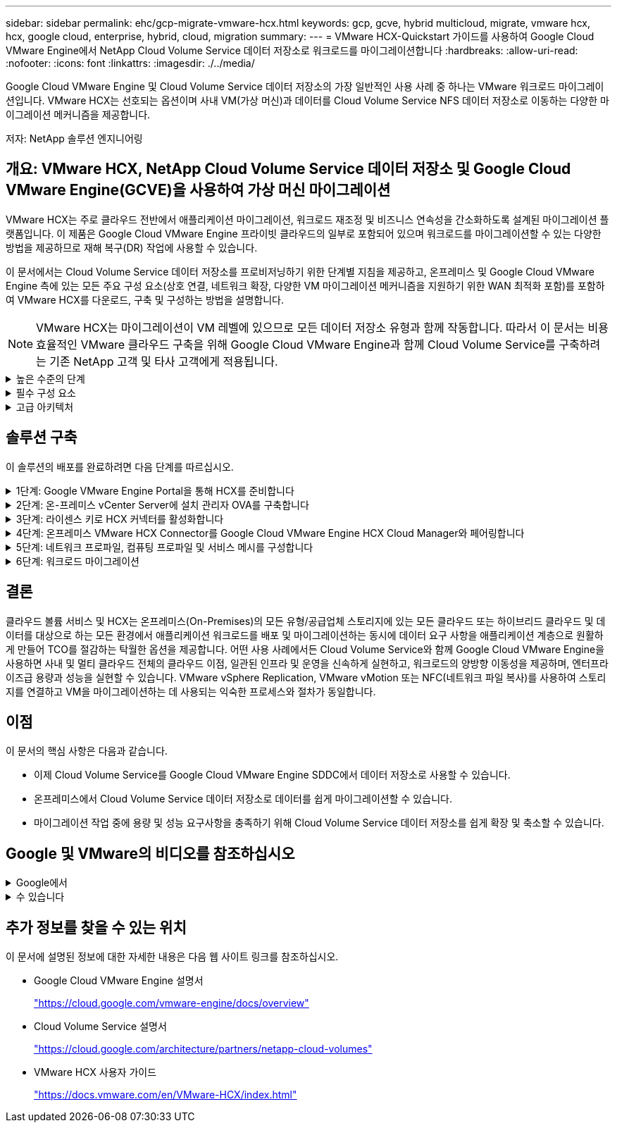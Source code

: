 ---
sidebar: sidebar 
permalink: ehc/gcp-migrate-vmware-hcx.html 
keywords: gcp, gcve, hybrid multicloud, migrate, vmware hcx, hcx, google cloud, enterprise, hybrid, cloud, migration 
summary:  
---
= VMware HCX-Quickstart 가이드를 사용하여 Google Cloud VMware Engine에서 NetApp Cloud Volume Service 데이터 저장소로 워크로드를 마이그레이션합니다
:hardbreaks:
:allow-uri-read: 
:nofooter: 
:icons: font
:linkattrs: 
:imagesdir: ./../media/


[role="lead"]
Google Cloud VMware Engine 및 Cloud Volume Service 데이터 저장소의 가장 일반적인 사용 사례 중 하나는 VMware 워크로드 마이그레이션입니다. VMware HCX는 선호되는 옵션이며 사내 VM(가상 머신)과 데이터를 Cloud Volume Service NFS 데이터 저장소로 이동하는 다양한 마이그레이션 메커니즘을 제공합니다.

저자: NetApp 솔루션 엔지니어링



== 개요: VMware HCX, NetApp Cloud Volume Service 데이터 저장소 및 Google Cloud VMware Engine(GCVE)을 사용하여 가상 머신 마이그레이션

VMware HCX는 주로 클라우드 전반에서 애플리케이션 마이그레이션, 워크로드 재조정 및 비즈니스 연속성을 간소화하도록 설계된 마이그레이션 플랫폼입니다. 이 제품은 Google Cloud VMware Engine 프라이빗 클라우드의 일부로 포함되어 있으며 워크로드를 마이그레이션할 수 있는 다양한 방법을 제공하므로 재해 복구(DR) 작업에 사용할 수 있습니다.

이 문서에서는 Cloud Volume Service 데이터 저장소를 프로비저닝하기 위한 단계별 지침을 제공하고, 온프레미스 및 Google Cloud VMware Engine 측에 있는 모든 주요 구성 요소(상호 연결, 네트워크 확장, 다양한 VM 마이그레이션 메커니즘을 지원하기 위한 WAN 최적화 포함)를 포함하여 VMware HCX를 다운로드, 구축 및 구성하는 방법을 설명합니다.


NOTE: VMware HCX는 마이그레이션이 VM 레벨에 있으므로 모든 데이터 저장소 유형과 함께 작동합니다. 따라서 이 문서는 비용 효율적인 VMware 클라우드 구축을 위해 Google Cloud VMware Engine과 함께 Cloud Volume Service를 구축하려는 기존 NetApp 고객 및 타사 고객에게 적용됩니다.

.높은 수준의 단계
[%collapsible]
====
이 목록은 HCX Connector On-Premises에서 Google Cloud VMware Engine의 HCX Cloud Manager로 VM을 페어링 및 마이그레이션하는 데 필요한 고급 단계를 제공합니다.

. Google VMware Engine 포털을 통해 HCX를 준비합니다.
. 사내 VMware vCenter Server에서 HCX Connector OVA(Open Virtualization Appliance) 설치 프로그램을 다운로드하여 구축합니다.
. 라이센스 키를 사용하여 HCX를 활성화합니다.
. 온프레미스 VMware HCX Connector를 Google Cloud VMware Engine HCX Cloud Manager와 페어링합니다.
. 네트워크 프로파일, 컴퓨팅 프로파일 및 서비스 메시를 구성합니다.
. (선택 사항) 마이그레이션 중에 재IP를 방지하기 위해 네트워크 확장을 수행합니다.
. 어플라이언스 상태를 확인하고 마이그레이션이 가능한지 확인합니다.
. VM 워크로드를 마이그레이션합니다.


====
.필수 구성 요소
[%collapsible]
====
시작하기 전에 다음 필수 구성 요소가 충족되었는지 확인하십시오. 자세한 내용은 다음을 참조하십시오 https://cloud.google.com/vmware-engine/docs/workloads/howto-migrate-vms-using-hcx["링크"^]. 연결을 포함한 필수 구성 요소가 구축된 후에는 Google Cloud VMware Engine 포털에서 HCX 라이센스 키를 다운로드하십시오. OVA 설치 프로그램을 다운로드한 후 아래 설명된 대로 설치 프로세스를 진행합니다.


NOTE: HCX Advanced가 기본 옵션이며 VMware HCX Enterprise Edition도 지원 티켓을 통해 제공되며 추가 비용 없이 지원됩니다. 을 참조하십시오 https://cloud.google.com/blog/products/compute/whats-new-with-google-cloud-vmware-engine["이 링크"^]

* 기존 Google Cloud VMware Engine SDDC(소프트웨어 정의 데이터 센터)를 사용하거나 이를 사용하여 프라이빗 클라우드를 생성합니다 link:gcp-setup.html["NetApp 링크"^] 또는 이 https://cloud.google.com/vmware-engine/docs/create-private-cloud["Google 링크"^].
* 사내 VMware vSphere 지원 데이터 센터에서 VM 및 관련 데이터를 마이그레이션하려면 데이터 센터에서 SDDC 환경으로 네트워크를 연결해야 합니다. 워크로드를 마이그레이션하기 전에 https://cloud.google.com/vmware-engine/docs/networking/howto-connect-to-onpremises["Cloud VPN 또는 Cloud Interconnect 연결을 설정합니다"^] 데이터 관리 및 보호
* 사내 VMware vCenter Server 환경에서 Google Cloud로 연결되는 네트워크 경로 VMware Engine 프라이빗 클라우드는 vMotion을 사용하여 VM 마이그레이션을 지원해야 합니다.
* 필수 를 확인하십시오 https://ports.esp.vmware.com/home/VMware-HCX["방화벽 규칙 및 포트"^] 온-프레미스 vCenter Server와 SDDC vCenter 간에 vMotion 트래픽이 허용됩니다.
* Cloud Volume Service NFS 볼륨은 Google Cloud VMware Engine에서 데이터 저장소로 마운트되어야 합니다. 이에 설명된 단계를 따릅니다 https://cloud.google.com/vmware-engine/docs/vmware-ecosystem/howto-cloud-volumes-service-datastores["링크"^] Google Cloud VMware Engine 호스트에 Cloud Volume Service 데이터 저장소를 연결하려면 다음을 수행합니다.


====
.고급 아키텍처
[%collapsible]
====
테스트 목적으로, 이 검증에 사용된 온프레미스 연구소 환경이 Cloud VPN을 통해 연결되어 Google Cloud VPC에 사내 연결을 가능하게 했습니다.

image:gcpd-hcx-image1.png["이 이미지는 이 솔루션에 사용된 고급 아키텍처를 보여 줍니다."]

HCX에 대한 자세한 다이어그램은 을 참조하십시오 https://www.vmware.com/content/dam/digitalmarketing/vmware/en/pdf/products/vmw-google-cloud-vmware-engine-logical-design-poster-for-workload-mobility.pdf["VMware 링크"^]

====


== 솔루션 구축

이 솔루션의 배포를 완료하려면 다음 단계를 따르십시오.

.1단계: Google VMware Engine Portal을 통해 HCX를 준비합니다
[%collapsible]
====
VMware Engine을 사용하여 프라이빗 클라우드를 프로비저닝할 때 HCX Cloud Manager 구성 요소가 자동으로 설치됩니다. 사이트 페어링을 준비하려면 다음 단계를 완료하십시오.

. Google VMware Engine Portal에 로그인하고 HCX Cloud Manager에 로그인합니다.
+
HCX 버전 링크를 클릭하여 HCX 콘솔에 로그인할 수 있습니다image:gcpd-hcx-image2.png["GCVE 리소스에 대한 링크가 있는 HCX 콘솔 액세스"]또는 vSphere Management Network 탭에서 HCX FQDN을 클릭합니다.image:gcpd-hcx-image3.png["FQDN 링크를 사용하여 HCX 콘솔 액세스"]

. HCX Cloud Manager에서 * 관리 > 시스템 업데이트 * 로 이동합니다.
. 다운로드 요청 링크 * 를 클릭하고 OVA 파일을 다운로드합니다.image:gcpd-hcx-image4.png["다운로드 링크를 요청합니다"]
. HCX Cloud Manager를 HCX Cloud Manager UI에서 사용 가능한 최신 버전으로 업데이트합니다.


====
.2단계: 온-프레미스 vCenter Server에 설치 관리자 OVA를 구축합니다
[%collapsible]
====
온프레미스 커넥터가 Google Cloud VMware Engine의 HCX Manager에 연결하려면 적절한 방화벽 포트가 사내 환경에서 열려 있는지 확인합니다.

온-프레미스 vCenter Server에서 HCX Connector를 다운로드하여 설치하려면 다음 단계를 수행하십시오.

. 이전 단계에서 설명한 대로 Google Cloud VMware Engine의 HCX 콘솔에서 OVA를 다운로드하도록 합니다.
. OVA를 다운로드한 후 * Deploy OVF Template * 옵션을 사용하여 온프레미스 VMware vSphere 환경에 구축합니다.
+
image:gcpd-hcx-image5.png["오류: 올바른 OVA 템플릿을 선택하기 위한 스크린샷."]

. OVA 배포에 필요한 모든 정보를 입력하고 * Next * 를 클릭한 다음 * Finish * 를 클릭하여 VMware HCX 커넥터 OVA를 배포합니다.
+

NOTE: 가상 어플라이언스의 전원을 수동으로 켭니다.



단계별 지침은 를 참조하십시오 https://docs.vmware.com/en/VMware-HCX/4.5/hcx-user-guide/GUID-47774FEA-6BDA-48E5-9D5F-ABEAD64FDDF7.html["VMware HCX 사용자 가이드"^].

====
.3단계: 라이센스 키로 HCX 커넥터를 활성화합니다
[%collapsible]
====
VMware HCX 커넥터 OVA를 온-프레미스로 배포하고 어플라이언스를 시작한 후 다음 단계를 수행하여 HCX 커넥터를 활성화하십시오. Google Cloud VMware Engine 포털에서 라이센스 키를 생성하고 VMware HCX Manager에서 활성화합니다.

. VMware Engine 포털에서 리소스를 클릭하고 프라이빗 클라우드를 선택한 다음 * HCX Manager Cloud Version * 에서 다운로드 아이콘을 클릭합니다.image:gcpd-hcx-image6.png["HCX 라이센스를 다운로드합니다"]다운로드한 파일을 열고 라이센스 키 문자열을 복사합니다.
. 사내 VMware HCX Manager()에 로그인합니다 `"https://hcxmanagerIP:9443"` 관리자 자격 증명을 사용합니다.
+

NOTE: OVA 배포 중에 정의된 hcxmanageIP 및 암호를 사용합니다.

. 라이센스에서 3단계에서 복사한 키를 입력하고 * Activate * 를 클릭합니다.
+

NOTE: 온프레미스 HCX 커넥터는 인터넷에 연결되어 있어야 합니다.

. 데이터 센터 위치 * 에서 VMware HCX Manager를 사내에 설치할 수 있는 가장 가까운 위치를 제공합니다. 계속 * 을 클릭합니다.
. 시스템 이름 * 에서 이름을 업데이트하고 * 계속 * 을 클릭합니다.
. 예, 계속 * 을 클릭합니다.
. vCenter * 연결 아래에서 vCenter Server의 FQDN(정규화된 도메인 이름) 또는 IP 주소와 해당 자격 증명을 입력하고 * 계속 * 을 클릭합니다.
+

NOTE: 나중에 연결 문제를 방지하려면 FQDN을 사용합니다.

. SSO/PSC * 구성 아래에서 플랫폼 서비스 컨트롤러(PSC) FQDN 또는 IP 주소를 제공하고 * 계속 * 을 클릭합니다.
+

NOTE: Embedded PSC의 경우 VMware vCenter Server FQDN 또는 IP 주소를 입력합니다.

. 입력한 정보가 올바른지 확인하고 * Restart * (재시작 *)를 클릭합니다.
. 서비스를 다시 시작하면 표시되는 페이지에 vCenter Server가 녹색으로 표시됩니다. vCenter Server와 SSO 모두 적절한 구성 매개 변수를 가져야 하며, 이는 이전 페이지와 동일해야 합니다.
+

NOTE: 이 프로세스는 약 10~20분 정도 소요되며 플러그인이 vCenter Server에 추가되어야 합니다.

+
image:gcpd-hcx-image7.png["완료된 프로세스를 보여 주는 스크린샷"]



====
.4단계: 온프레미스 VMware HCX Connector를 Google Cloud VMware Engine HCX Cloud Manager와 페어링합니다
[%collapsible]
====
HCX Connector를 사내 vCenter에 구축 및 구성한 후 페어링을 추가하여 Cloud Manager에 연결합니다. 사이트 페어링을 구성하려면 다음 단계를 수행하십시오.

. 온-프레미스 vCenter 환경과 Google Cloud VMware Engine SDDC 간에 사이트 쌍을 생성하려면 온-프레미스 vCenter Server에 로그인하고 새 HCX vSphere Web Client 플러그인에 액세스합니다.
+
image:gcpd-hcx-image8.png["HCX vSphere Web Client 플러그인의 스크린샷"]

. 인프라 에서 * 사이트 페어링 추가 * 를 클릭합니다.
+

NOTE: Google Cloud VMware Engine HCX Cloud Manager URL 또는 IP 주소와 Cloud-Owner-Role 권한이 있는 사용자의 자격 증명을 입력하여 프라이빗 클라우드에 액세스합니다.

+
image:gcpd-hcx-image9.png["CloudOwner 역할의 스크린샷 URL 또는 IP 주소 및 자격 증명."]

. 연결 * 을 클릭합니다.
+

NOTE: VMware HCX Connector는 포트 443을 통해 HCX Cloud Manager IP로 라우팅할 수 있어야 합니다.

. 페어링이 생성된 후에는 새로 구성된 사이트 페어링을 HCX 대시보드에서 사용할 수 있습니다.
+
image:gcpd-hcx-image10.png["HCX 대시보드의 완료된 프로세스 스크린샷"]



====
.5단계: 네트워크 프로파일, 컴퓨팅 프로파일 및 서비스 메시를 구성합니다
[%collapsible]
====
VMware HCX Interconnect 서비스 어플라이언스는 인터넷을 통해 복제 및 vMotion 기반 마이그레이션 기능과 타겟 사이트에 대한 프라이빗 연결을 제공합니다. 상호 연결은 암호화, 트래픽 엔지니어링 및 VM 이동성을 제공합니다. 상호 연결 서비스 어플라이언스를 생성하려면 다음 단계를 수행하십시오.

. 인프라 아래에서 * 상호 연결 > 멀티 사이트 서비스 메시 > 컴퓨팅 프로파일 > 컴퓨팅 프로파일 생성 * 을 선택합니다.
+

NOTE: 컴퓨팅 프로필은 구축된 어플라이언스와 HCX 서비스에서 액세스할 수 있는 VMware 데이터 센터 부분을 포함하여 구축 매개 변수를 정의합니다.

+
image:gcpd-hcx-image11.png["vSphere Client Interconnect 페이지의 스크린샷."]

. 컴퓨팅 프로파일을 만든 후 * 다중 사이트 서비스 메시 > 네트워크 프로파일 > 네트워크 프로파일 만들기 * 를 선택하여 네트워크 프로파일을 만듭니다.
+
네트워크 프로파일은 HCX가 가상 어플라이언스에 사용하는 IP 주소 및 네트워크의 범위를 정의합니다.

+

NOTE: 이 단계에서는 두 개 이상의 IP 주소가 필요합니다. 이러한 IP 주소는 관리 네트워크에서 상호 연결 어플라이언스로 할당됩니다.

+
image:gcpd-hcx-image12.png["네트워크 프로필 스크린샷."]

. 현재 컴퓨팅 및 네트워크 프로파일이 성공적으로 생성되었습니다.
. 상호 연결 * 옵션 내에서 * 서비스 메시 * 탭을 선택하고 온-프레미스 및 GCVE SDDC 사이트를 선택하여 서비스 메시를 생성합니다.
. 서비스 메시는 로컬 및 원격 계산 및 네트워크 프로파일 쌍을 지정합니다.
+

NOTE: 이 프로세스의 일환으로 안전한 전송 패브릭을 생성하기 위해 소스 사이트와 타겟 사이트 모두에 HCX 어플라이언스를 구축하고 자동으로 구성합니다.

+
image:gcpd-hcx-image13.png["vSphere Client Interconnect 페이지의 Service Mesh 탭 스크린샷"]

. 이 단계는 구성의 마지막 단계입니다. 구축을 완료하는 데 약 30분이 소요됩니다. 서비스 메시가 구성된 후 작업 부하 VM을 마이그레이션하도록 IPsec 터널이 성공적으로 생성된 환경이 준비됩니다.
+
image:gcpd-hcx-image14.png["vSphere Client Interconnect 페이지의 HCX 어플라이언스 스크린샷"]



====
.6단계: 워크로드 마이그레이션
[%collapsible]
====
다양한 VMware HCX 마이그레이션 기술을 사용하여 온프레미스 및 GCVE SDDC 간에 워크로드를 양방향으로 마이그레이션할 수 있습니다. VM은 HCX 대량 마이그레이션, HCX vMotion, HCX 콜드 마이그레이션, HCX Replication Assisted vMotion(HCX Enterprise Edition에서 사용 가능) 및 HCX OS 지원 마이그레이션(HCX Enterprise Edition에서 사용 가능)과 같은 여러 마이그레이션 기술을 사용하여 VMware HCX 활성 엔터티로 또는 VMware에서 이동할 수 있습니다.

다양한 HCX 마이그레이션 메커니즘에 대한 자세한 내용은 을 참조하십시오 https://docs.vmware.com/en/VMware-HCX/4.5/hcx-user-guide/GUID-8A31731C-AA28-4714-9C23-D9E924DBB666.html["VMware HCX 마이그레이션 유형"^].

HCX-IX 어플라이언스는 Mobility Agent 서비스를 사용하여 vMotion, Cold 및 RAV(Replication Assisted vMotion) 마이그레이션을 수행합니다.


NOTE: HCX-IX 어플라이언스는 vCenter Server에서 Mobility Agent 서비스를 호스트 개체로 추가합니다. 이 개체에 표시되는 프로세서, 메모리, 스토리지 및 네트워킹 리소스는 IX 어플라이언스를 호스팅하는 물리적 하이퍼바이저의 실제 소비량을 나타내지 않습니다.

* HCX vMotion *

이 섹션에서는 HCX vMotion 메커니즘을 설명합니다. 이 마이그레이션 기술은 VMware vMotion 프로토콜을 사용하여 VM을 GCVE로 마이그레이션합니다. vMotion 마이그레이션 옵션은 한 번에 하나의 VM의 VM 상태를 마이그레이션하는 데 사용됩니다. 이 마이그레이션 방법 중에는 서비스가 중단되지 않습니다.


NOTE: IP 주소를 변경할 필요 없이 VM을 마이그레이션하려면 네트워크 확장이 있어야 합니다(VM이 연결된 포트 그룹의 경우).

. 온-프레미스 vSphere Client에서 Inventory로 이동하여 마이그레이션할 VM을 마우스 오른쪽 버튼으로 클릭하고 HCX Actions > Migrate to HCX Target Site를 선택합니다.
+
image:gcpd-hcx-image15.png["오류: 그래픽 이미지가 없습니다"]

. 가상 컴퓨터 마이그레이션 마법사에서 원격 사이트 연결(대상 GCVE)을 선택합니다.
+
image:gcpd-hcx-image16.png["오류: 그래픽 이미지가 없습니다"]

. 필수 필드(클러스터, 스토리지 및 대상 네트워크)를 업데이트하고 검증 을 클릭합니다.
+
image:gcpd-hcx-image17.png["오류: 그래픽 이미지가 없습니다"]

. 유효성 검사가 완료된 후 이동을 클릭하여 마이그레이션을 시작합니다.
+

NOTE: vMotion 전송은 VM 활성 메모리, 실행 상태, IP 주소 및 MAC 주소를 캡처합니다. HCX vMotion의 요구 사항 및 제한 사항에 대한 자세한 내용은 을 참조하십시오 https://docs.vmware.com/en/VMware-HCX/4.5/hcx-user-guide/GUID-517866F6-AF06-4EFC-8FAE-DA067418D584.html["VMware HCX vMotion 및 콜드 마이그레이션 이해"^].

. HCX > 마이그레이션 대시보드에서 vMotion의 진행 상황과 완료 상태를 모니터링할 수 있습니다.
+
image:gcpd-hcx-image18.png["오류: 그래픽 이미지가 없습니다"]




NOTE: 타겟 CVS NFS 데이터 저장소에 마이그레이션을 처리할 충분한 공간이 있어야 합니다.

====


== 결론

클라우드 볼륨 서비스 및 HCX는 온프레미스(On-Premises)의 모든 유형/공급업체 스토리지에 있는 모든 클라우드 또는 하이브리드 클라우드 및 데이터를 대상으로 하는 모든 환경에서 애플리케이션 워크로드를 배포 및 마이그레이션하는 동시에 데이터 요구 사항을 애플리케이션 계층으로 원활하게 만들어 TCO를 절감하는 탁월한 옵션을 제공합니다. 어떤 사용 사례에서든 Cloud Volume Service와 함께 Google Cloud VMware Engine을 사용하면 사내 및 멀티 클라우드 전체의 클라우드 이점, 일관된 인프라 및 운영을 신속하게 실현하고, 워크로드의 양방향 이동성을 제공하며, 엔터프라이즈급 용량과 성능을 실현할 수 있습니다. VMware vSphere Replication, VMware vMotion 또는 NFC(네트워크 파일 복사)를 사용하여 스토리지를 연결하고 VM을 마이그레이션하는 데 사용되는 익숙한 프로세스와 절차가 동일합니다.



== 이점

이 문서의 핵심 사항은 다음과 같습니다.

* 이제 Cloud Volume Service를 Google Cloud VMware Engine SDDC에서 데이터 저장소로 사용할 수 있습니다.
* 온프레미스에서 Cloud Volume Service 데이터 저장소로 데이터를 쉽게 마이그레이션할 수 있습니다.
* 마이그레이션 작업 중에 용량 및 성능 요구사항을 충족하기 위해 Cloud Volume Service 데이터 저장소를 쉽게 확장 및 축소할 수 있습니다.




== Google 및 VMware의 비디오를 참조하십시오

.Google에서
[%collapsible]
====
* link:https://www.youtube.com/watch?v=xZOtqiHY5Uw["GCVE를 사용하여 HCX Connector를 배포합니다"]
* link:https://youtu.be/2ObPvekMlqA["GCVE로 HCX ServiceMesh를 구성합니다"]
* link:https://youtu.be/zQSGq4STX1s["HCX를 사용하는 VM을 GCVE로 마이그레이션합니다"]


====
.수 있습니다
[%collapsible]
====
* link:https://youtu.be/EFE5ZYFit3M["GCVE에 대한 HCX Connector 배포"]
* link:https://youtu.be/uwRFFqbezIE["GCVE에 대한 HCX ServiceMesh 구성"]
* link:https://youtu.be/4KqL0Rxa3kM["GCVE로 HCX 워크로드 마이그레이션"]


====


== 추가 정보를 찾을 수 있는 위치

이 문서에 설명된 정보에 대한 자세한 내용은 다음 웹 사이트 링크를 참조하십시오.

* Google Cloud VMware Engine 설명서
+
https://cloud.google.com/vmware-engine/docs/overview/["https://cloud.google.com/vmware-engine/docs/overview"^]

* Cloud Volume Service 설명서
+
https://cloud.google.com/architecture/partners/netapp-cloud-volumes["https://cloud.google.com/architecture/partners/netapp-cloud-volumes"^]

* VMware HCX 사용자 가이드
+
https://docs.vmware.com/en/VMware-HCX/index.html["https://docs.vmware.com/en/VMware-HCX/index.html"^]



